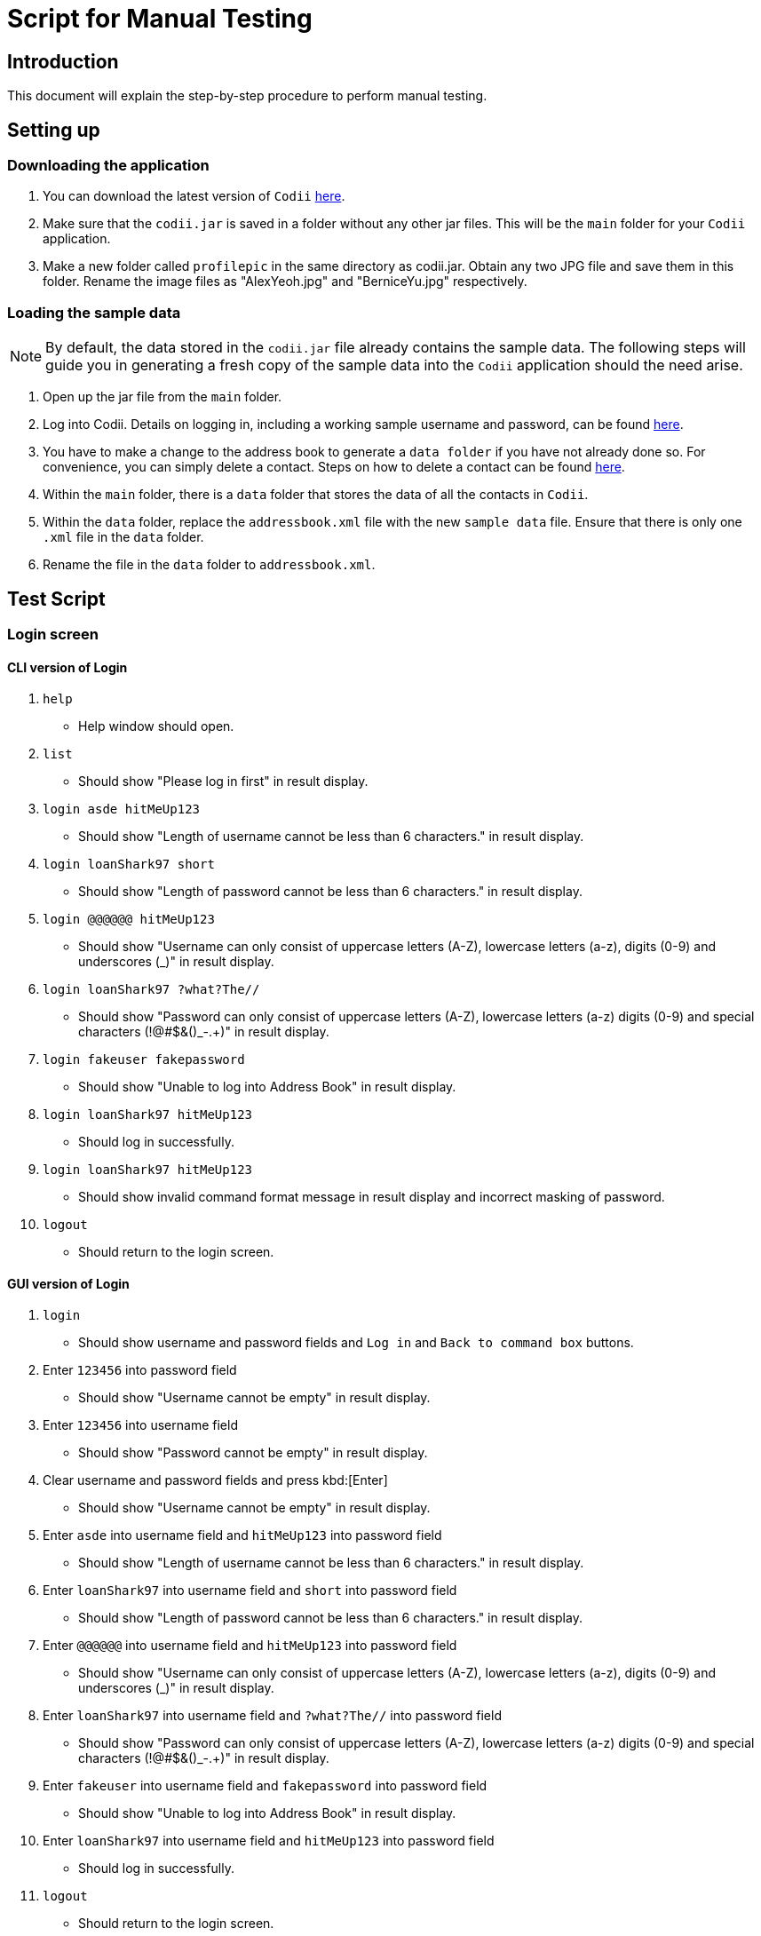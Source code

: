 = Script for Manual Testing

== Introduction
This document will explain the step-by-step procedure to perform manual testing. +

== Setting up

=== Downloading the application
.  You can download the latest version of `Codii` link:https://github.com/CS2103AUG2017-T17-B1/main/releases[here]. +
.  Make sure that the `codii.jar` is saved in a folder without any other jar files. This will be the `main` folder for your `Codii` application.
.  Make a new folder called `profilepic` in the same directory as codii.jar. Obtain any two JPG file and save them in this folder. Rename the image files as "AlexYeoh.jpg" and "BerniceYu.jpg" respectively.

=== Loading the sample data
[NOTE]
By default, the data stored in the `codii.jar` file already contains the sample data. The following steps will guide you in generating a fresh copy of the sample data
into the `Codii` application should the need arise. +

. Open up the jar file from the `main` folder.
. Log into Codii. Details on logging in, including a working sample username and password, can be found link:https://github.com/CS2103AUG2017-T17-B1/main/blob/master/docs/UserGuide.adoc#logging-into-the-address-book-application-using-command-line-interface-cli-code-login-code[here]. +
. You have to make a change to the address book to generate a `data folder` if you have not already done so. For convenience, you can simply delete a contact. Steps on how to delete a contact can be found
link:https://github.com/CS2103AUG2017-T17-B1/main/blob/master/docs/UserGuide.adoc#deleting-a-person-code-delete-code[here].
. Within the `main` folder, there is a `data` folder that stores the data of all the contacts in `Codii`.
. Within the `data` folder, replace the `addressbook.xml` file with the new `sample data` file. Ensure that there is only one `.xml` file in the `data` folder.
. Rename the file in the `data` folder to `addressbook.xml`.

== Test Script

=== Login screen

==== CLI version of Login
. `help`
** Help window should open.
. `list`
** Should show "Please log in first" in result display.
. `login asde hitMeUp123`
** Should show "Length of username cannot be less than 6 characters." in result display.
. `login loanShark97 short`
** Should show "Length of password cannot be less than 6 characters." in result display.
. `login @@@@@@ hitMeUp123`
** Should show "Username can only consist of uppercase letters (A-Z), lowercase letters (a-z), digits (0-9) and underscores (_)" in result display.
. `login loanShark97 ?what?The//`
** Should show "Password can only consist of uppercase letters (A-Z), lowercase letters (a-z) digits (0-9) and special characters (!@#$&()_-.+)" in result display.
. `login fakeuser fakepassword`
** Should show "Unable to log into Address Book" in result display.
. `login loanShark97 hitMeUp123`
** Should log in successfully.
. `login     loanShark97       hitMeUp123`
** Should show invalid command format message in result display and incorrect masking of password.
. `logout`
** Should return to the login screen.

==== GUI version of Login
. `login`
** Should show username and password fields and `Log in` and `Back to command box` buttons.
. Enter `123456` into password field
** Should show "Username cannot be empty" in result display.
. Enter `123456` into username field
** Should show "Password cannot be empty" in result display.
. Clear username and password fields and press kbd:[Enter]
** Should show "Username cannot be empty" in result display.
. Enter `asde` into username field and `hitMeUp123` into password field
** Should show "Length of username cannot be less than 6 characters." in result display.
. Enter `loanShark97` into username field and `short` into password field
** Should show "Length of password cannot be less than 6 characters." in result display.
. Enter `@@@@@@` into username field and `hitMeUp123` into password field
** Should show "Username can only consist of uppercase letters (A-Z), lowercase letters (a-z), digits (0-9) and underscores (_)" in result display.
. Enter `loanShark97` into username field and `?what?The//` into password field
** Should show "Password can only consist of uppercase letters (A-Z), lowercase letters (a-z) digits (0-9) and special characters (!@#$&()_-.+)" in result display.
. Enter `fakeuser` into username field and `fakepassword` into password field
** Should show "Unable to log into Address Book" in result display.
. Enter `loanShark97` into username field and `hitMeUp123` into password field
** Should log in successfully.
. `logout`
** Should return to the login screen.



=== After logging in

==== Changing themes
. `theme`
** Theme should be changed to a bright theme.
. `theme`
** Theme should be reverted to the dark theme.

==== Selection
. `select`
** The first person, Bernice Yu, should be selected.
. `s`
** The second person, Alex Yeoh, should be selected.
. `select 4`
** The fourth person, Charlotte Oliveiro, should be selected.
. `select 999`
** Should show "The person index provided is invalid" in result display.
. `select 20`
** The last person, Timmy Zhu, should be selected.
. `select`
** The first person, Bernice Yu, should be selected.
. Click on person card 3 (David Li)
** The third person, David Li, should be selected.

==== Addition

. `add`
** Should show invalid command format message in result display.
. `add n/John Doe hp/9765432 home/67776747 e/johnd@example.com a/311, Clementi Ave 2, #02-25 pc/123311 d/10000 int/2 dl/11-06-2018 op/61112111 t/friendly`
** Should show "Phone numbers can only contain numbers, and should be exactly 8 digits long" in result display.
. `add n/John Doe hp/98765432 home/67776747 e/johnd a/311, Clementi Ave 2, #02-25 pc/123311 d/10000 int/2 dl/11-06-2018 op/61112111 t/friendly`
** Should show "Person emails should be 2 alphanumeric/period strings separated by '@'" in result display.
. `add n/John Doe hp/98765432 home/67776747 e/johnd@example.com a/311, Clementi Ave 2, #02-25 pc/12331 d/10000 int/2 dl/11-06-2018 op/61112111 t/friendly`
** Should show "Postal code must be exactly 6 digits long" in result display.
. `add n/John Doe hp/98765432 home/67776747 e/johnd@example.com a/311, Clementi Ave 2, #02-25 pc/123311 d/0 int/2 dl/11-06-2018 op/61112111 t/friendly`
** Should show "Unable to add a person with no debt" in result display.
. `add n/John Doe hp/98765432 home/67776747 e/johnd@example.com a/311, Clementi Ave 2, #02-25 pc/123311 d/10000 int/2 dl/11-06-2018 op/61112111 t/friendly`
** John Doe should be added into the address book.
. `add n/Betty Crowe hp/91234567 home/61234567 e/bcrowe@example.com a/312, Clementi Ave 2, #05-52 pc/123312 d/1000`
** Betty Crowe should be added into the address book.

==== Deletion
. `delete 22`
** Better Crowe should be deleted from the address book.
. `select 21`
** The twenty first person, John Doe, should be selected.
. `d`
** John Doe should be deleted from the address book.

==== Editing
. `edit`
** Should show invalid command format message in result display.
. `edit 1 n/Alice Pauline`
** Bernice Yu’s `name` should be changed to "Alice Pauline"
. `select 4`
** Selected Charlotte Oliveiro.
. `edit pc/418132`
** Charlotte Oliveiro’s `postal code` and `general location` should be changed to "418132" and "Geylang, Eunos" respectively.
. `edit 2 td/0`
** Should show "Total debt cannot be set to zero" in result display.
. `edit 2 td/1`
** Should show "Total debt cannot be less than current debt" in result display.

==== Undoing
. `undo`
** Charlotte Oliveiro’s `postal code` and `general location` should be restored to "560011" and "Bishan, Ang Mo Kio" respectively.
. `undo`
** Alice Pauline should be renamed to "Bernice Yu".
. `undo`
** John Doe should be in the address book.

==== Redoing
. `redo`
** John Doe should be removed from the address book.

==== Sorting
. `sort email`
** Should show invalid command format message in result display.
. `sort debt`
** Contacts should be sorted in descending debt order.
. `sort name`
** Contacts should be sorted in ascending lexicographical order.
. `sort deadline`
** Contacts with existing debts should be sorted in increasing deadline order. Contacts that have cleared their debts should be at the bottom of the list.
. `sort cluster`
** Contacts should be sorted in their postal districts (select the contacts in order to verify).
. `sort`
** Contacts should be sorted in ascending lexicographical order.

====  Finding
. `find 1`
** Person list panel should be empty.
. `find li yu`
** Person list panel should show Bernice and David.

==== Displaying different lists
. `list`
** Should display full masterlist in person list panel.
. `blacklist`
** Should show Farhan, Herbert, Kanyee and Nigel in person list panel.
. `whitelist`
** Should show Gisela, Queenie, Sam and Timmy in person list panel.
. `overduelist`
** Should show David, Irfan, Monica and Ah Seng in person list panel.
. `ls`
** Should display full masterlist in person list panel.

==== Selecting contacts from "all contacts in this area" list panel
. `select 1`
** Alex should be selected.
. `nearby 2`
** Roy should be selected.

==== Updating contacts that have repaid their debts
. `repaid 1`
** Alex’s debt should show $0/$10000, and if selected, should show the date repaid to the day this command is entered.
. `select 2`
** Selected Bernice.
. `repaid`
** Bernice’s debt should show $0/$500, and her date repaid should be the day this command is entered.
. `whitelist`
** Alex and Bernice should be in the person list panel.
. `undo`
** Bernice should be removed from the person list panel.
. `borrow 1 1`
** Alex should be removed from the person list panel.
. `repaid 1`
** Should show "Gisela Tan has already repaid debt!" in result display.

==== Banning contacts
. `ban 1`
** Should show "MASTERLIST: Alex Yeoh has been added to BLACKLIST" in the result display.
. `ban 2`
** Should show "MASTERLIST: Bernice Yu has been added to BLACKLIST" in the result display.
. `blacklist`
** Alex Yeoh, Bernice Yu, Farhan Mohammed, Kanyee North and Nigel Tan should be in the person list panel.
. `whitelist`
. `ban 1`
** Should show "WHITELIST: Gisela Tan has been added to BLACKLIST" in the result display and she should disappear from the whitelist.
. `overduelist`
. `ban 1`
** Should show "OVERDUELIST: David Li has been added to BLACKLIST" in the result display.

==== Unbanning contacts
. `list`
. `unban 3`
** Should show "Charlotte Oliveiro is not BLACKLISTED!" in the result display.
. `unban 4`
** Should show "MASTERLIST: Removed David Li from BLACKLIST" in the result display.
. `unban 1`
** Should show "MASTERLIST: Removed Alex Yeoh from BLACKLIST!" in the result display.
. `blacklist`
. `unban 1`
** Should show "BLACKLIST: Removed Bernice Yu from BLACKLIST" in the result display and Bernice Yu should disappear from the person list panel.
. `unban 2`
** Should show "BLACKLIST: Removed Gisela Tan from BLACKLIST" in the result display and Gisela Tan should disappear from the person list panel.
. `whitelist`
. `unban 1`
** Should show "Gisela Tan is not BLACKLISTED!" in the result display.

==== Setting a path to the profile pictures folder and adding/deleting profile pictures
[NOTE]
Go into the folder named `profilepic`, located in the same directory as codii.jar, and right click on any of the images. Click on `Properties` and copy the `Location` path.

. `list`
. `setpath C:/invalid/path/`
** Should show "Path is invalid!" in the result display.
. `setpath [paste copied path here]`
** Should show "Location to access profile pictures is now set!" in the result display.
. `addpic 1`
** Should show "MASTERLIST: Alex Yeoh profile picture has been updated!" in the result display and the display picture of the person should have been updated in the infopanel.
. `list`
. `addpic 2`
** Should show "MASTERLIST: Bernice Yu profile picture has been updated!" in the result display and the display picture of the person should have been updated in the infopanel.
. `list`
. `delpic 1`
** Should show "MASTERLIST: Alex Yeoh profile picture has been removed!" in the result display and the display picture of the person should have been updated in the infopanel.
. `list`
. `delpic 2`
** Should show "MASTERLIST: Bernice Yu profile picture has been removed!" in the result display and the display picture of the person should have been updated in the infopanel.
. `delpic 3`
** Should show "Charlotte Oliveiro does not have a profile picture!" in the result display.
